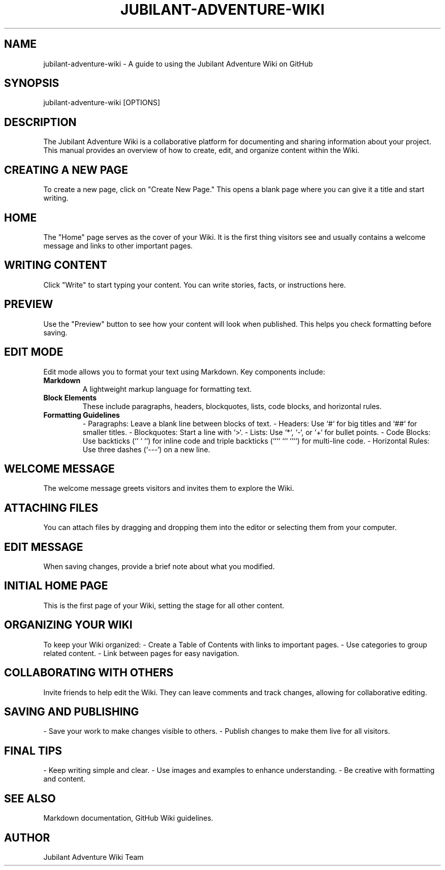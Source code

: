 .\" Man page for Jubilant Adventure Wiki
.TH JUBILANT-ADVENTURE-WIKI 1 "December 2024" "Jubilant Adventure Wiki Manual"
.SH NAME
jubilant-adventure-wiki \- A guide to using the Jubilant Adventure Wiki on GitHub

.SH SYNOPSIS
jubilant-adventure-wiki [OPTIONS]

.SH DESCRIPTION
The Jubilant Adventure Wiki is a collaborative platform for documenting and sharing information about your project. This manual provides an overview of how to create, edit, and organize content within the Wiki.

.SH CREATING A NEW PAGE
To create a new page, click on "Create New Page." This opens a blank page where you can give it a title and start writing.

.SH HOME
The "Home" page serves as the cover of your Wiki. It is the first thing visitors see and usually contains a welcome message and links to other important pages.

.SH WRITING CONTENT
Click "Write" to start typing your content. You can write stories, facts, or instructions here.

.SH PREVIEW
Use the "Preview" button to see how your content will look when published. This helps you check formatting before saving.

.SH EDIT MODE
Edit mode allows you to format your text using Markdown. Key components include:

.TP
.B Markdown
A lightweight markup language for formatting text.

.TP
.B Block Elements
These include paragraphs, headers, blockquotes, lists, code blocks, and horizontal rules.

.TP
.B Formatting Guidelines
- Paragraphs: Leave a blank line between blocks of text.
- Headers: Use `#` for big titles and `##` for smaller titles.
- Blockquotes: Start a line with `>`.
- Lists: Use `*`, `-`, or `+` for bullet points.
- Code Blocks: Use backticks (`` ` ``) for inline code and triple backticks (```` ``` ````) for multi-line code.
- Horizontal Rules: Use three dashes (`---`) on a new line.

.SH WELCOME MESSAGE
The welcome message greets visitors and invites them to explore the Wiki.

.SH ATTACHING FILES
You can attach files by dragging and dropping them into the editor or selecting them from your computer.

.SH EDIT MESSAGE
When saving changes, provide a brief note about what you modified.

.SH INITIAL HOME PAGE
This is the first page of your Wiki, setting the stage for all other content.

.SH ORGANIZING YOUR WIKI
To keep your Wiki organized:
- Create a Table of Contents with links to important pages.
- Use categories to group related content.
- Link between pages for easy navigation.

.SH COLLABORATING WITH OTHERS
Invite friends to help edit the Wiki. They can leave comments and track changes, allowing for collaborative editing.

.SH SAVING AND PUBLISHING
- Save your work to make changes visible to others.
- Publish changes to make them live for all visitors.

.SH FINAL TIPS
- Keep writing simple and clear.
- Use images and examples to enhance understanding.
- Be creative with formatting and content.

.SH SEE ALSO
Markdown documentation, GitHub Wiki guidelines.

.SH AUTHOR
Jubilant Adventure Wiki Team
